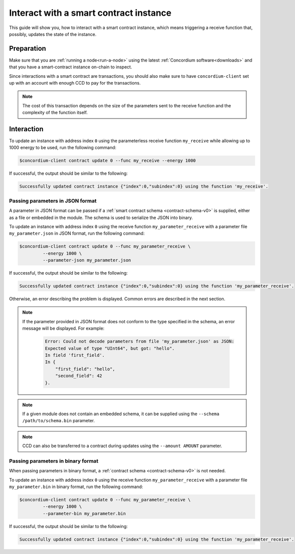 .. _interact-instance-v0:

=======================================
Interact with a smart contract instance
=======================================

This guide will show you, how to interact with a smart contract instance, which
means triggering a receive function that, possibly, updates the state of the
instance.

Preparation
===========

Make sure that you are :ref:`running a node<run-a-node>` using the latest :ref:`Concordium software<downloads>` and that you have a
smart-contract instance on-chain to inspect.

.. seealso::
   For how to deploy a smart contract module see :ref:`deploy-module-v0` and for
   how to create an instance :ref:`initialize-contract-v0`.

Since interactions with a smart contract are transactions, you should also make
sure to have ``concordium-client`` set up with an account with enough CCD to pay
for the transactions.

.. note::

   The cost of this transaction depends on the size of the parameters sent to
   the receive function and the complexity of the function itself.

Interaction
===========

To update an instance with address index ``0`` using the parameterless
receive function ``my_receive`` while allowing up to 1000 energy to be used,
run the following command:

.. code-block:: console

   $concordium-client contract update 0 --func my_receive --energy 1000

If successful, the output should be similar to the following:

.. code-block:: console

   Successfully updated contract instance {"index":0,"subindex":0} using the function 'my_receive'.

Passing parameters in JSON format
---------------------------------

A parameter in JSON format can be passed if a :ref:`smart contract schema
<contract-schema-v0>` is supplied, either as a file or embedded in the module.
The schema is used to serialize the JSON into binary.

.. seealso::

   :ref:`Read more about why and how to use smart contract schemas
   <contract-schema-v0>`.

To update an instance with address index ``0`` using the receive function
``my_parameter_receive`` with a parameter file ``my_parameter.json`` in JSON
format, run the following command:

.. code-block:: console

   $concordium-client contract update 0 --func my_parameter_receive \
            --energy 1000 \
            --parameter-json my_parameter.json

If successful, the output should be similar to the following:

.. code-block:: console

   Successfully updated contract instance {"index":0,"subindex":0} using the function 'my_parameter_receive'.

Otherwise, an error describing the problem is displayed.
Common errors are described in the next section.

.. seealso::

   For more information about contract instance addresses, see
   :ref:`references-on-chain-v0`.

.. note::

   If the parameter provided in JSON format does not conform to the type
   specified in the schema, an error message will be displayed. For example:

    .. code-block:: console

       Error: Could not decode parameters from file 'my_parameter.json' as JSON:
       Expected value of type "UInt64", but got: "hello".
       In field 'first_field'.
       In {
           "first_field": "hello",
           "second_field": 42
       }.

.. note::

   If a given module does not contain an embedded schema, it can be supplied
   using the ``--schema /path/to/schema.bin`` parameter.

.. note::

   CCD can also be transferred to a contract during updates using the
   ``--amount AMOUNT`` parameter.

Passing parameters in binary format
-----------------------------------

When passing parameters in binary format, a
:ref:`contract schema <contract-schema-v0>` is not needed.

To update an instance with address index ``0`` using the receive function
``my_parameter_receive`` with a parameter file ``my_parameter.bin`` in binary
format, run the following command:

.. code-block:: console

   $concordium-client contract update 0 --func my_parameter_receive \
            --energy 1000 \
            --parameter-bin my_parameter.bin

If successful, the output should be similar to the following:

.. code-block:: console

   Successfully updated contract instance {"index":0,"subindex":0} using the function 'my_parameter_receive'.

.. seealso::

   For information on how to work with parameters in smart contracts, see
   :ref:`working-with-parameters-v0`.

.. _parameter_cursor():
   https://docs.rs/concordium-std/2.0.0/concordium_std/trait.HasInitContext.html#tymethod.parameter_cursor
.. _get(): https://docs.rs/concordium-std/latest/concordium_std/trait.Get.html#tymethod.get
.. _read(): https://docs.rs/concordium-std/latest/concordium_std/trait.Read.html#method.read_u8
